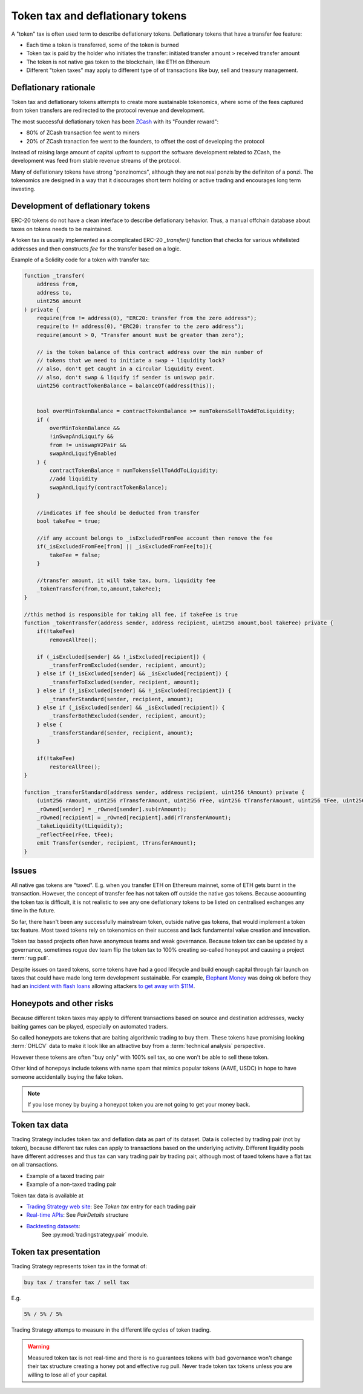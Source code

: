 .. _token-tax:

Token tax and deflationary tokens
=================================

A "token" tax is often used term to describe deflationary tokens.
Deflationary tokens that have a transfer fee feature:

- Each time a token is transferred, some of the token is burned

- Token tax is paid by the holder who initiates the transfer: initiated transfer amount > received transfer amount

- The token is not native gas token to the blockchain, like ETH on Ethereum

- Different "token taxes" may apply to different type of of transactions like
  buy, sell and treasury management.

Deflationary rationale
----------------------

Token tax and deflationary tokens attempts to create more sustainable tokenomics,
where some of the fees captured from token transfers are redirected to the protocol revenue
and development.

The most successful deflationary token has been `ZCash <https://www.coindesk.com/tech/2020/11/18/zcash-undergoes-first-halving-as-major-upgrade-drops-founders-reward/>`_
with its "Founder reward":

- 80% of ZCash transaction fee went to miners

- 20% of ZCash tranaction fee went to the founders, to offset the cost of developing the protocol

Instead of raising large amount of capital upfront to support the
software development related to ZCash, the development was feed from stable revenue streams
of the protocol.

Many of deflationary tokens have strong "ponzinomcs", although they are not real ponzis
by the definiton of a ponzi. The tokenomics are designed in a way that it discourages
short term holding or active trading and encourages long term investing.

Development of deflationary tokens
----------------------------------

ERC-20 tokens do not have a clean interface to describe deflationary behavior.
Thus, a manual offchain database about taxes on tokens needs to be maintained.

A token tax is usually implemented as a complicated ERC-20 `_transfer()` function
that checks for various whitelisted addresses and then constructs `fee`
for the transfer based on a logic.

Example of a Solidity code for a token with transfer tax:

.. code-block::


    function _transfer(
        address from,
        address to,
        uint256 amount
    ) private {
        require(from != address(0), "ERC20: transfer from the zero address");
        require(to != address(0), "ERC20: transfer to the zero address");
        require(amount > 0, "Transfer amount must be greater than zero");

        // is the token balance of this contract address over the min number of
        // tokens that we need to initiate a swap + liquidity lock?
        // also, don't get caught in a circular liquidity event.
        // also, don't swap & liquify if sender is uniswap pair.
        uint256 contractTokenBalance = balanceOf(address(this));


        bool overMinTokenBalance = contractTokenBalance >= numTokensSellToAddToLiquidity;
        if (
            overMinTokenBalance &&
            !inSwapAndLiquify &&
            from != uniswapV2Pair &&
            swapAndLiquifyEnabled
        ) {
            contractTokenBalance = numTokensSellToAddToLiquidity;
            //add liquidity
            swapAndLiquify(contractTokenBalance);
        }

        //indicates if fee should be deducted from transfer
        bool takeFee = true;

        //if any account belongs to _isExcludedFromFee account then remove the fee
        if(_isExcludedFromFee[from] || _isExcludedFromFee[to]){
            takeFee = false;
        }

        //transfer amount, it will take tax, burn, liquidity fee
        _tokenTransfer(from,to,amount,takeFee);
    }

    //this method is responsible for taking all fee, if takeFee is true
    function _tokenTransfer(address sender, address recipient, uint256 amount,bool takeFee) private {
        if(!takeFee)
            removeAllFee();

        if (_isExcluded[sender] && !_isExcluded[recipient]) {
            _transferFromExcluded(sender, recipient, amount);
        } else if (!_isExcluded[sender] && _isExcluded[recipient]) {
            _transferToExcluded(sender, recipient, amount);
        } else if (!_isExcluded[sender] && !_isExcluded[recipient]) {
            _transferStandard(sender, recipient, amount);
        } else if (_isExcluded[sender] && _isExcluded[recipient]) {
            _transferBothExcluded(sender, recipient, amount);
        } else {
            _transferStandard(sender, recipient, amount);
        }

        if(!takeFee)
            restoreAllFee();
    }

    function _transferStandard(address sender, address recipient, uint256 tAmount) private {
        (uint256 rAmount, uint256 rTransferAmount, uint256 rFee, uint256 tTransferAmount, uint256 tFee, uint256 tLiquidity) = _getValues(tAmount);
        _rOwned[sender] = _rOwned[sender].sub(rAmount);
        _rOwned[recipient] = _rOwned[recipient].add(rTransferAmount);
        _takeLiquidity(tLiquidity);
        _reflectFee(rFee, tFee);
        emit Transfer(sender, recipient, tTransferAmount);
    }

Issues
------

All native gas tokens are "taxed". E.g. when you transfer ETH on Ethereum mainnet, some of ETH gets burnt in the transaction.
However, the concept of transfer fee has not taken off outside the native gas tokens.
Because accounting the token tax is difficult, it is not realistic to see any one deflationary tokens
to be listed on centralised exchanges any time in the future.

So far, there hasn't been any successfully mainstream token, outside native gas tokens,
that would implement a token tax feature. Most taxed tokens rely on tokenomics on their success and lack
fundamental value creation and innovation.

Token tax based projects often have anonymous teams and weak governance. Because token tax can be updated
by a governance, sometimes rogue dev team flip the token tax to 100% creating so-called honeypot and
causing a project :term:`rug pull`.

Despite issues on taxed tokens, some tokens have had a good lifecycle and build enough
capital through fair launch on taxes that could have made long term development sustainable.
For example, `Elephant Money <https://tradingstrategy.ai/trading-view/binance/pancakeswap-v2/elephant-busd>`_ was doing ok before they had an
`incident with flash loans <https://twitter.com/BlockSecTeam/status/1513966074357698563?ref_src=twsrc%5Etfw%7Ctwcamp%5Etweetembed%7Ctwterm%5E1513966074357698563%7Ctwgr%5E%7Ctwcon%5Es1_&ref_url=https%3A%2F%2Fu.today%2Felephant-money-defi-hacked-are-funds-safu>`_
allowing attackers `to get away with $11M <https://therecord.media/hackers-steal-more-than-11-million-from-elephant-money-defi-platform/>`_.

Honeypots and other risks
-------------------------

Because different token taxes may apply to different transactions based on source and destination addresses,
wacky baiting games can be played, especially on automated traders.

So called honeypots are tokens that are baiting algorithmic trading to buy them.
These tokens have promising looking :term:`OHLCV` data to make it look like an attractive
buy from a :term:`technical analysis` perspective.

However these tokens are often "buy only" with 100% sell tax, so one won't be able to sell these token.

Other kind of honepoys
include tokens with name spam that mimics popular tokens (AAVE, USDC) in hope to have someone accidentally
buying the fake token.

.. note ::

    If you lose money by buying a honeypot token you are not going to get your money back.

Token tax data
--------------

Trading Strategy includes token tax and deflation data as part of its dataset.
Data is collected by trading pair (not by token), because different tax rules can apply
to transactions based on the underlying activity. Different liquidity pools have different addresses
and thus tax can vary trading pair by trading pair, although most of taxed tokens have a flat
tax on all transactions.

- Example of a taxed trading pair

- Example of a non-taxed trading pair

Token tax data is available at

- `Trading Strategy web site <https://tradingstrategy.ai/>`_: See *Token tax* entry for each trading pair

- `Real-time APIs <https://tradingstrategy.ai/api/explorer/>`_: See `PairDetails` structure

- `Backtesting datasets <https://tradingstrategy.ai/trading-view/backtesting>`_:
   See :py:mod:`tradingstrategy.pair` module.

Token tax presentation
----------------------

Trading Strategy represents token tax in the format of:

.. code-block::

    buy tax / transfer tax / sell tax

E.g.

.. code-block::

    5% / 5% / 5%

Trading Strategy attemps to measure in the different life cycles of token trading.

.. warning::

    Measured token tax is not real-time and there is no guarantees tokens with bad governance
    won't change their tax structure creating a honey pot and effective rug pull.
    Never trade token tax tokens unless you are willing to lose all of your capital.
